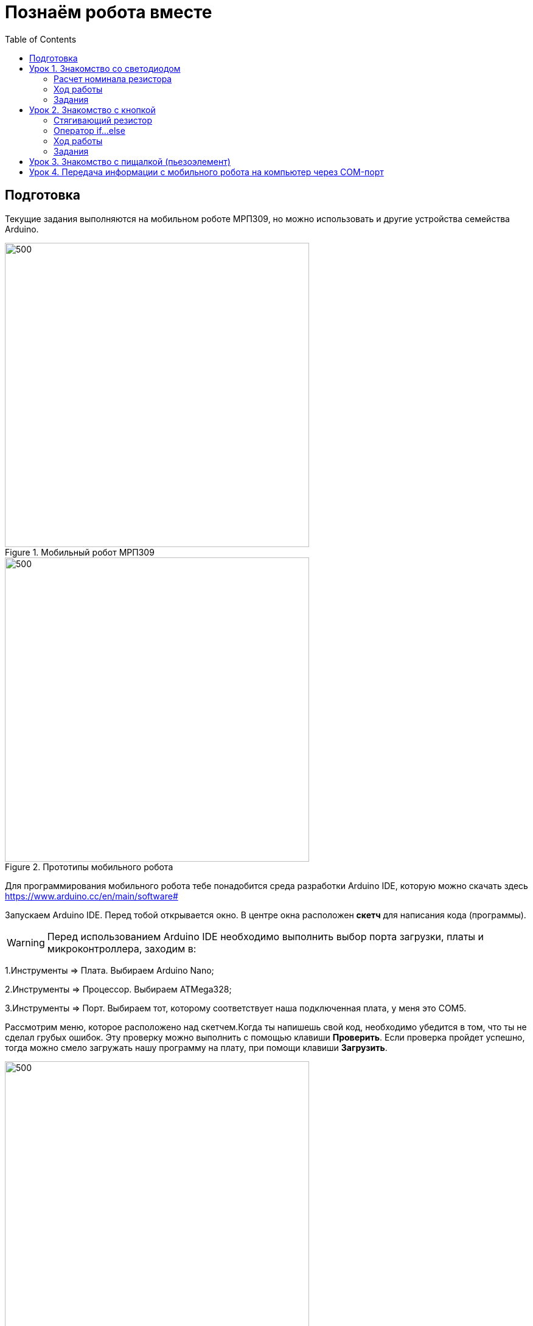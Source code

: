 = Познаём робота вместе
:icons: font
:toc: left

== Подготовка
Текущие задания выполняются на мобильном роботе МРП309, но можно использовать и другие устройства семейства Arduino.

.Мобильный робот МРП309
image::pictures/mrp309.jpg[500, 500, align="center"]
.Прототипы мобильного робота
image::pictures/IMG_7309.JPG[500, 500, align="center"]

:arduinoide: https://www.arduino.cc/en/main/software#
Для программирования мобильного робота тебе понадобится среда разработки Arduino IDE, которую можно скачать здесь {arduinoide}


Запускаем Arduino IDE. Перед тобой открывается окно. В центре окна расположен *скетч* для написания кода (программы).

[WARNING]
Перед использованием Arduino IDE необходимо выполнить выбор порта загрузки, платы и микроконтроллера,
заходим в:

****
1.Инструменты => Плата. Выбираем Arduino Nano;

2.Инструменты => Процессор. Выбираем ATMega328;

3.Инструменты => Порт. Выбираем тот, которому соответствует наша подключенная плата, у меня это COM5.
****

Рассмотрим меню, которое расположено над скетчем.Когда ты напишешь свой код, необходимо убедится в том, что ты не сделал грубых ошибок. Эту проверку можно выполнить с помощью клавиши *Проверить*. Если проверка пройдет успешно, тогда можно смело загружать нашу программу на плату, при помощи клавиши *Загрузить*.

.Рабочее окно Arduino IDE
image::pictures/ArduinoIDE.png[500, 500]


== Урок 1. Знакомство со светодиодом
В данном уроке ты заставишь светодиод мигать.

TIP: Светодиод — это полупроводниковый прибор, трансформирующий электроток в видимое свечение.

.Внешний вид светодиода
image::pictures/1.1.jpg[300, 300]

У светодиода есть два контакта: отрицательный - *катод* и положительный - *анод*.

.Обозначение светодиода на схеме
image::pictures/1.2.1.luminodeode.jpg[300, 300]



WARNING: Чтобы светодиод не сгорел, он включается в схему через резистор. Резистор подключается к положительному (аноду) контакту светодиода.
Важно подобрать правильный номинал резистора.

.Схема включения светодиода через резистор
image::pictures/1.2.2.luminodeode.jpg[300, 300]

=== Расчет номинала резистора

Чтобы светодиод работал исправно, а не сгорел при первом подключении его к питанию,
 необходимо правильно подобрать номинал резистора. Резистор будет забирать излишнее напряжение.

Расчет номинала резистора выполняется по формуле, взятой из закона Ома.


R=(V~s~-V~l~)/I

* R - сопротивление резистора (измеряется в Омах (Ом));
* V~s~ - напряжение источника питания (измеряется в Вольтах (В));
* V~l~ - напряжение светодиода (В);
* I - ток светодиода (ток измеряется в Амперах (А)).

Рассмотрим пример:

Напряжение источника питания 5 В. Напряжение светодиода 2 В.
Максимальной электрический ток для светодиода 20 мА. (20 мА = 0,02 А).
Подставив данные значения в формулу, ты получишь сопротивление, необходимое для резистора:

R=(5-2)/0.02=150 Ом

Получается для того, чтобы светодиод не сгорел в данной цепи нужно выбрать номинал резистора с сопротивлением не менее 150 Ом. Лучше взять больше, про запас.
Возьмем например резистор, номиналом 220 Ом (номинал резисторов можно посмотреть в таблице номиналов).

Кстати,с помощью резистора можно регулировать яркость светодиода.
Чем больше сопротивление на резисторе, тем менее ярким будет светодиод.

=== Ход работы

1. Установи Arduino Nano на кросс-плату;
2. Подключи светодиод. На кросс-плате их два (синий и красный), находятся в передней части кросс-платы. Выбери любой. Плюс светодиода подсоедини к пину D13 платы Arduino Nano, Минус светодиода подсоедини к любому  минусу контактной колодки. Как правило, контакт «плюс» соединяют красным проводом, «минус» – черным.;
+
.Схема подключения светодиода к плате
image::pictures/1.2.3.luminodeode.jpg[700, 700]

3. Подключи устройство к компьютеру через последовательный порт и загрузи на него код:
+
....
//Код, позволяющий мигать светодиодом

void setup()
{
  pinMode(13, OUTPUT);         // Задаем пин 13 как выход
}

void loop()
{
  digitalWrite(13, HIGH);      // Включаем светодиод
  delay(1000);                 // Ждем одну секунду
  digitalWrite(13, LOW);       // Выключаем светодиод
  delay(1000);                 // Ждем одну секунду
}
....

Успех! Светодиод стал мигать с периодичностью в 1 секунду.
Изменяя значение внутри функции delay() (задержка), мы можем регулировать частоту миганий. В нашем случае установлено значение 1000 мс (миллисекунд), что соответствует 1 секунде.

Давай рассмотрим нашу программу подробнее.

TIP: В любом скетче Arduino IDE должны присутствовать две функции *setup()* и *loop()*, иначе при проверке кода вылезет ошибка.

* *setup()* - это функция с настройками микроконтроллера. Она выполняется единожды в начале программы при включении микроконтроллера.
В теле этой функции указываются параметры настройки, например выбор пина, который используется на плате.
* *loop()* - это функция выполнения. Она циклична, То есть все то, что находится в теле этой функции (внутри фигурных скобок {}) непрерывно повторяется. В этой функции описываются основные действия нашей программы.
* *void* - Это ключевое слово, определяемое тип данных, которое возвращает функция. *void* означает, что функция не возвращает никаких значений.

....
pinMode(13, OUTPUT);         // Задаем пин 13 как выход
....

* *pinMode()* - это процедура, которая устанавливает определенный пин в соответствующий режим;
* *13* - номер пина, к которому подключен светодиод;
* *OUTPUT* - режим, в который мы устанавливаем наш пин. В нашем случае пин определен как выход. Это значит что информационный сигнал будет передоваться из этого пина на светодиод.

....
digitalWrite(13, HIGH);      // Включаем светодиод
....

* *digitalWrite()* - это функция, которая подает определенный уровень напряжения на *цифровой* пин. Либо LOW - низкий, либо HIGH - высокий;
* *13* - номер пина, к которому подключен светодиод;
* *LOW* - низкий уровень напряжения, который соответствует значению, 0 Вольт;
* *HIGH* - высокий уровень напряжения, соответствует значению, 5 Вольт.

....
delay(1000);                 // Ждем одну секунду
....

* *delay()* - функция, останавливающая выполнение программы на заданное количество миллисекунд (1000 мс = 1 с).

Молодец, а теперь попробуй выполнить задания.

=== Задания

1. Отредактируй программу таким образом, чтобы светодиод мигал с периодичностью в :

** 2 секунды;
** 5 секунд;
** 1/2 секунды.

2. Отредактируй программу так, чтобы светодиод горел постоянно.

3. Теперь сделай так, чтобы светодиод не горел (соответственно сама плата должна быть подключена к питанию).

4. Рассчитай сопротивление резистора, для цепи с напряжением питания, равным 9 В,
Напряжение светодиода 2 В, с максимально допустимым током 25 мА.

== Урок 2. Знакомство с кнопкой

В данном уроке ты научишься использовать кнопку для управления светодиодом.

TIP: Кнопка - это простой механизм, замыкающий цепь. Пока кнопка нажата - цепь замкнута, кнопка опущена - цепь разомкнута.

.Внешний вид тактовой кнопки
image::pictures/2.1.button.jpg[300, 300]


.Обозначение кнопки на схеме (слева с одной парой контактов, справа с двумя парами контактов)
image::pictures/2.2.1.button.jpg[350, 350]

Рассмотрим схему, представленную ниже:

.Схема подключения кнопки через стягивающий резистор
image::pictures/2.2.2.button.jpg[300, 300]

В этой схеме сигнал идет с источника питания через кнопку и попадает в плату Arduino Nano черезе пин D12,
в дальнейшем микроконтроллер обрабатывает этот сигнал и посылает сигнал на пин D13,
к которому подключен светодиод. Резистор в схеме играет роль *стягивающего*, который забирает излишки тока в землю.
На нашей кросс-плате к кнопке уже подключен данный резистор. Его номинал составляет 10 кОм.

Реализуем данную схему в ходе работы.

=== Стягивающий  резистор
Используются в схемах, рядом с контактами логических компонентов, где важно только 2 факта:
есть на контакте питание или нет. Например контакты Arduino.
Задача этих резисторов - не оставить контакт компонента в "подвешенном" состоянии.

Рассмотрим схему без стягивающего резистора

.Схема подключения светодиода через кнопку
image::pictures/2.2.3.buttonNotRezistor.jpg[300, 300]

Мы хотим, чтобы когда кнопка была не нажата, светодиод не горел (цифровой вход фиксировал отсутствие сигнала).
Но в данном случае наш вход то срабатывает, то не срабатывает в хаотическом состоянии (Светодиод может тускло гореть).
Причина этого — шумы. Которые возникают из различных воздействий окружающей среды. Провода действуют как антенны и производят электричество из электромагнитных волн среды.
Чтобы гарантировать отсутствие напряжения при разомкнутой цепи, рядом со светодиодом (либо любым другим цифровым входом платы) ставится стягивающий резистор:

.Схема подключения светодиода через кнопку с использованием стягивающего резистора
image::pictures/2.2.4.buttonRezistor.jpg[300, 300]

Теперь нам не будут мешать шумы. При нажатии на кнопку светодиод будет гореть, а при не нажатии гарантированно погаснет.

TIP: Как правило сопротивление стягивающего резистора не менее 10 кОм.

=== Оператор if...else
Конструкция *if...else* позволяет в программе выполнять проверку условия
и задавать варианты дальнейшего ее решения.

Синтаксис этой конструкции таков:
....
if (условие)       // Проверяется указанное условие
{
  // Действие A
}
else                           // Иначе
{
  // Действие B
....

Если *условие* будет верным, то программы перейдет к *Действию A*, а *Действие B* проигнорирует.

Если условие - *неверное*, то программа будет выполнять *Действие B*, а *Действие A* - игнорировать.

=== Ход работы

1. Установи Arduino Nano на кросс-плату;
2. Подключи кнопку и светодиод, как показано на рисунке.
+
.Схема подключения кнопки и светодиода к плате
image::pictures/2.3.buttonLuminodeode.jpg[700, 700]

3. Подключи устройство к компьютеру через последовательный порт и загрузи на него код:
+
....
// Код для включения светодиода с помощью кнопки

int buttonPin = 12;           // Назначаем пин с кнопкой
int ledPin = 13;              // Назначаем пин со светодиодом
boolean buttonState = LOW;    // Состояние кнопки отжата

void setup()
{
  pinMode(buttonPin, INPUT); // Задаем пин с кнопкой как вход,
  pinMode(ledPin, OUTPUT);   // а пин со светодиодом - как выход
}

void loop()
{
  // Считываем значение кнопки
  buttonState = digitalRead(buttonPin);
  if (buttonState == HIGH)       // Если кнопка нажата
  {
    digitalWrite(ledPin, HIGH);  // Включаем светодиод
  }
  else                           // Иначе
  {
    digitalWrite(ledPin, LOW);   // Выключаем светодиод
  }
}
....

4. Теперь нажми и удерживай кнопку. Если ты все делал по указаниям, то при нажатии на кнопку светодиод должен загораться, а при отпускании кнопки - гаснуть.

Когда ты нажимаешь на кнопку, ты замыкаешь цепь и электрический ток поступает на пин D12, в дальнейшем наша программа обрабатывает этот сигнал и подает высокий уровень напряжения на пин D13, к которому подключен светодиод.

Давай рассмотрим нашу программу подробнее.

Часть функций ты видел в xref:Урок 1. Знакомство со светодиодом[уроке 1]

....
int buttonPin = 12;           // Назначаем пин с кнопкой
....

Данной строчкой мы создаем глобальную переменную с именем *buttonPin*, типа *int* (integer - целый тип данных) и присваиваем ей значение *12*.
Имя переменной может быть любым, но понятным для тебя. Значение должно соответствовать пину, который ты выбрал, а тип переменной мы выбрали целый по причине того, что пины на плате обозначаются целыми числами (12, 13, 14 и тп.), а не дробными (0,5, 0,8 и тп.).

TIP: В программе каждая переменная имеет имя, тип данных и значение.

TIP: *Глобальные переменные* - это переменные, которые доступны всей программе, включая подпрограммы (пользовательские функции). *Локальные переменные* - переменные, определенные внутри подпрограммы (пользовательской функции). Они доступны только внутри функции, в которой они определены.

....
boolean buttonState = LOW;    // Состояние кнопки отжата
....

Переменная *buttonState* необходима нам для того, чтобы отследить состояние нашей кнопки. У нее может быть 2 состояния: нажата и отжата.
Поэтому мы создаем переменную типа *boolean* c начальным значением *LOW* (в ходе программы это значение будет изменяться).

* *boolean* - тип данных, принимающий всего два возможных значения (true (истина) или false (ложь); 1 или 0; LOW (низкий уровень напряжения) или HIGH (высокий уровень напряжения))

....
pinMode(buttonPin, INPUT); // Задаем пин с кнопкой как вход
....

* *pinMode()* - это процедура, которая устанавливает определенный пин в соответствующий режим;
* *buttonPin* - имя пина, к которому подключен светодиод. В xref:Урок 1. Знакомство со светодиодом[уроке 1] мы не задавали имя пину, а писали просто номер пина. Правильнее задавать имя для всех переменных;
* *INPUT* - режим, в который мы устанавливаем наш пин. В нашем случае пин определен как *вход*. Это значит что информационный сигнал будет передаваться из вне на этот пин;

....
buttonState = digitalRead(buttonPin);
....

С помощью функции *digitalRead()*, программа считывает значение с переменной *buttonPin* и присваивает его нашей переменной *buttonState*.

* *digitalRead()* - функция, считывающая значение с указанного пина. Возвращает либо LOW, либо HIGH;

....
if (buttonState == HIGH)       // Если кнопка нажата
{
  digitalWrite(ledPin, HIGH);  // Включаем светодиод
}
else                           // Иначе
{
  digitalWrite(ledPin, LOW);   // Выключаем светодиод
}
....

В данном месте программы мы проверяем состояние кнопки: нажата или нет. Используем при этом конструкцию *if, else*

Молодец, теперь ты знаешь как с помощью кнопки замыкать и размыкать электрическую цепь.
Вместо светодиода могут быть подсоединены и другие устройства, например пищалка (пьезоэлемент).

=== Задания
1. Поправь программу так, чтобы при опущенной кнопке светодиод горел, а при нажатой нет.

2. Поправь программу так, чтобы при опущенной кнопке светодиод горел, а при нажатой мигал с периодичностью в 1 секунду.
(Смотри xref:Урок 1. Знакомство со светодиодом[урок 1]).

3. Поправь программу так, чтобы при нажатии на кнопку светодиод мигал, а при
отпущенной кнопке нет.

4. Подсоедини в схему вместо светодиода пищалку (пьезоэлемент).
Что произошло?

== Урок 3. Знакомство с пищалкой (пьезоэлемент)

TIP: Пьезоэлемент - это

== Урок 4. Передача информации с мобильного робота на компьютер через COM-порт
В ходе данной работы ты научишься передавать сигналы с компьютера на робота и
наоборот через проводной COM-порт.

Это может потребоваться при управлении роботом с помощью клавиатуры, мыши или смартфона.

TIP: *COM port (Communication port, последовательный порт, Serial Port*)
 – это стандартный двунаправленный последовательный порт компьютера,
 используется для передачи данных согласно *протоколу RS-232*.

TIP: *Протокол передачи данных* — стандарт, описывающий правила взаимодействия
функциональных блоков при передаче данных.

NOTE: *RS-232 (Recommended Standard 232)* – это протокол
последовательной передачи данных между двумя устройствами
(информация передается пакетами по одному байту). Согласно данному протоколу,
информация передается у виде двоичного кода: логическому нулю соответствует
значение напряжение со знаком “+”, а логической единице соответствует
значение напряжения со знаком “–“.
